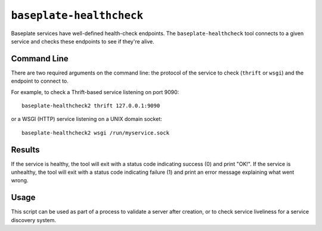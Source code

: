 ``baseplate-healthcheck``
=========================

Baseplate services have well-defined health-check endpoints. The
``baseplate-healthcheck`` tool connects to a given service and checks these
endpoints to see if they're alive.

Command Line
------------

There are two required arguments on the command line: the protocol of the
service to check (``thrift`` or ``wsgi``) and the endpoint to connect to.

For example, to check a Thrift-based service listening on port 9090::

   baseplate-healthcheck2 thrift 127.0.0.1:9090

or a WSGI (HTTP) service listening on a UNIX domain socket::

   baseplate-healthcheck2 wsgi /run/myservice.sock

Results
-------

If the service is healthy, the tool will exit with a status code indicating
success (0) and print "OK!". If the service is unhealthy, the tool will exit
with a status code indicating failure (1) and print an error message explaining
what went wrong.

Usage
-----

This script can be used as part of a process to validate a server after
creation, or to check service liveliness for a service discovery system.
